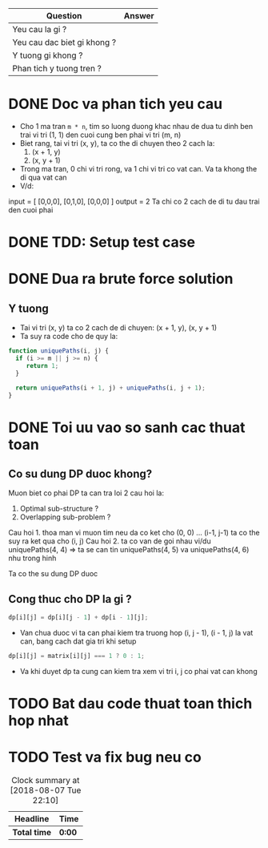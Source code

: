 | Question                    | Answer |
|-----------------------------+--------|
| Yeu cau la gi ?             |        |
| Yeu cau dac biet gi khong ? |        |
| Y tuong gi khong ?          |        |
| Phan tich y tuong tren ?    |        |

* DONE Doc va phan tich yeu cau
  CLOSED: [2018-08-20 Mon 13:52]
  :LOGBOOK:
  CLOCK: [2018-08-20 Mon 13:48]--[2018-08-20 Mon 13:52] =>  0:04
  :END:
- Cho 1 ma tran ~m * n~, tim so luong duong khac nhau de dua tu dinh ben trai vi tri (1, 1) den cuoi cung ben phai vi tri (m, n)
- Biet rang, tai vi tri (x, y), ta co the di chuyen theo 2 cach la:
  1. (x + 1, y)
  2. (x, y + 1)
- Trong ma tran, 0 chi vi tri rong, va 1 chi vi tri co vat can. Va ta khong the di qua vat can
- V/d:
input = [
  [0,0,0],
  [0,1,0],
  [0,0,0]
]
output = 2
Ta chi co 2 cach de di tu dau trai den cuoi phai

* DONE TDD: Setup test case
  CLOSED: [2018-08-20 Mon 13:56]
  :LOGBOOK:
  CLOCK: [2018-08-20 Mon 13:52]--[2018-08-20 Mon 13:56] =>  0:04
  :END:

* DONE Dua ra brute force solution
  CLOSED: [2018-08-20 Mon 13:59]
  :LOGBOOK:
  CLOCK: [2018-08-20 Mon 13:56]--[2018-08-20 Mon 13:59] =>  0:03
  :END:
**  Y tuong
- Tai vi tri (x, y) ta co 2 cach de di chuyen: (x + 1, y), (x, y + 1)
- Ta suy ra code cho de quy la:
#+BEGIN_SRC js
function uniquePaths(i, j) {
  if (i >= m || j >= n) {
     return 1;
  }

  return uniquePaths(i + 1, j) + uniquePaths(i, j + 1);
}
#+END_SRC
* DONE Toi uu vao so sanh cac thuat toan
  CLOSED: [2018-08-20 Mon 15:03]
  :LOGBOOK:
  CLOCK: [2018-08-20 Mon 13:59]--[2018-08-20 Mon 15:03] =>  1:04
  :END:
** Co su dung DP duoc khong?
Muon biet co phai DP ta can tra loi 2 cau hoi la:
1. Optimal sub-structure ?
2. Overlapping sub-problem ?

Cau hoi 1. thoa man vi muon tim neu da co ket cho (0, 0) ... (i-1, j-1) ta co the suy ra ket qua cho (i, j)
Cau hoi 2. ta co van de goi nhau vi/du uniquePaths(4, 4) => ta se can tin uniquePaths(4, 5) va uniquePaths(4, 6) nhu trong hinh
[[./unique-paths.png]]

Ta co the su dung DP duoc
** Cong thuc cho DP la gi ?
#+BEGIN_SRC js
dp[i][j] = dp[i][j - 1] + dp[i - 1][j];
#+END_SRC
- Van chua duoc vi ta can phai kiem tra truong hop (i, j - 1), (i - 1, j) la vat can, bang cach dat gia tri khi setup
#+BEGIN_SRC js
dp[i][j] = matrix[i][j] === 1 ? 0 : 1;
#+END_SRC
- Va khi duyet dp ta cung can kiem tra xem vi tri i, j co phai vat can khong
* TODO Bat dau code thuat toan thich hop nhat
  :LOGBOOK:
  CLOCK: [2018-08-20 Mon 15:03]
  :END:

* TODO Test va fix bug neu co

#+BEGIN: clocktable :scope file :maxlevel 2
#+CAPTION: Clock summary at [2018-08-07 Tue 22:10]
| Headline     | Time   |
|--------------+--------|
| *Total time* | *0:00* |
#+END:
